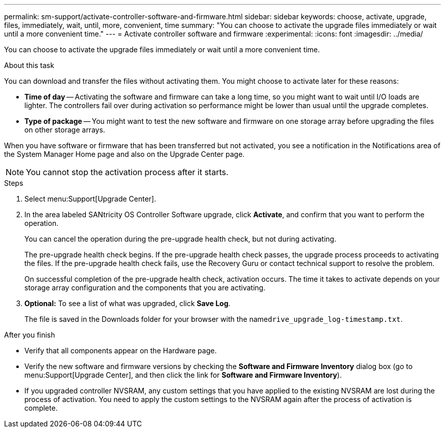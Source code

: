 ---
permalink: sm-support/activate-controller-software-and-firmware.html
sidebar: sidebar
keywords: choose, activate, upgrade, files, immediately, wait, until, more, convenient, time
summary: "You can choose to activate the upgrade files immediately or wait until a more convenient time."
---
= Activate controller software and firmware
:experimental:
:icons: font
:imagesdir: ../media/

[.lead]
You can choose to activate the upgrade files immediately or wait until a more convenient time.

.About this task

You can download and transfer the files without activating them. You might choose to activate later for these reasons:

* *Time of day* -- Activating the software and firmware can take a long time, so you might want to wait until I/O loads are lighter. The controllers fail over during activation so performance might be lower than usual until the upgrade completes.
* *Type of package* -- You might want to test the new software and firmware on one storage array before upgrading the files on other storage arrays.

When you have software or firmware that has been transferred but not activated, you see a notification in the Notifications area of the System Manager Home page and also on the Upgrade Center page.

[NOTE]
====
You cannot stop the activation process after it starts.
====

.Steps

. Select menu:Support[Upgrade Center].
. In the area labeled SANtricity OS Controller Software upgrade, click *Activate*, and confirm that you want to perform the operation.
+
You can cancel the operation during the pre-upgrade health check, but not during activating.
+
The pre-upgrade health check begins. If the pre-upgrade health check passes, the upgrade process proceeds to activating the files. If the pre-upgrade health check fails, use the Recovery Guru or contact technical support to resolve the problem.
+
On successful completion of the pre-upgrade health check, activation occurs. The time it takes to activate depends on your storage array configuration and the components that you are activating.

. *Optional:* To see a list of what was upgraded, click *Save Log*.
+
The file is saved in the Downloads folder for your browser with the name``drive_upgrade_log-timestamp.txt``.

.After you finish

* Verify that all components appear on the Hardware page.
* Verify the new software and firmware versions by checking the *Software and Firmware Inventory* dialog box (go to menu:Support[Upgrade Center], and then click the link for *Software and Firmware Inventory*).
* If you upgraded controller NVSRAM, any custom settings that you have applied to the existing NVSRAM are lost during the process of activation. You need to apply the custom settings to the NVSRAM again after the process of activation is complete.
